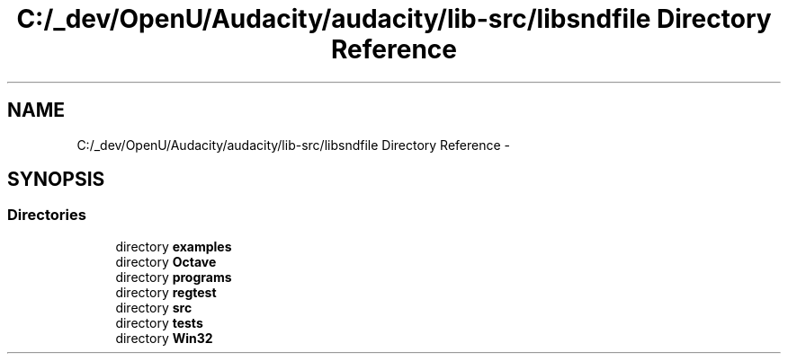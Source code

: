 .TH "C:/_dev/OpenU/Audacity/audacity/lib-src/libsndfile Directory Reference" 3 "Thu Apr 28 2016" "Audacity" \" -*- nroff -*-
.ad l
.nh
.SH NAME
C:/_dev/OpenU/Audacity/audacity/lib-src/libsndfile Directory Reference \- 
.SH SYNOPSIS
.br
.PP
.SS "Directories"

.in +1c
.ti -1c
.RI "directory \fBexamples\fP"
.br
.ti -1c
.RI "directory \fBOctave\fP"
.br
.ti -1c
.RI "directory \fBprograms\fP"
.br
.ti -1c
.RI "directory \fBregtest\fP"
.br
.ti -1c
.RI "directory \fBsrc\fP"
.br
.ti -1c
.RI "directory \fBtests\fP"
.br
.ti -1c
.RI "directory \fBWin32\fP"
.br
.in -1c
